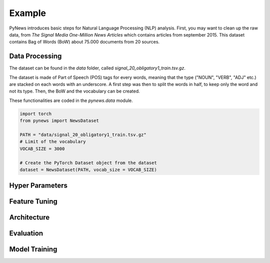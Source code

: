 =======
Example
=======

PyNews introduces basic steps for Natural Language Processing (NLP) analysis.
First, you may want to clean up the raw data, from *The Signal
Media One-Million News Articles* which contains articles from september 2015. This dataset contains Bag of Words (BoW) about 75.000 documents from 20 sources. 


Data Processing
===============

The dataset can be found in the *data* folder, called *signal_20_obligatory1_train.tsv.gz*.

The dataset is made of Part of Speech (POS) tags for every words, meaning that the type ("NOUN", "VERB", "ADJ" etc.) are stacked on each words with an underscore.
A first step was then to split the words in half, to keep only the word and not its type.
Then, the BoW and the vocabulary can be created.


These functionalities are coded in the *pynews.data* module. 


.. code-block:: python

    import torch
    from pynews import NewsDataset

    PATH = "data/signal_20_obligatory1_train.tsv.gz"
    # Limit of the vocabulary
    VOCAB_SIZE = 3000

    # Create the PyTorch Dataset object from the dataset
    dataset = NewsDataset(PATH, vocab_size = VOCAB_SIZE)




Hyper Parameters
================



Feature Tuning
==============


Architecture
============



Evaluation
==========



Model Training
==============

